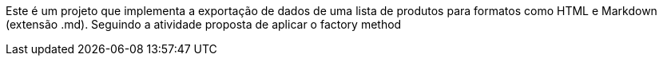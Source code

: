 :imagesdir: ../../../images/patterns/criacionais
:source-highlighter: highlightjs

Este é um projeto que implementa a exportação de dados de uma lista de produtos para formatos como HTML e Markdown (extensão .md).
Seguindo a atividade proposta de aplicar o factory method
